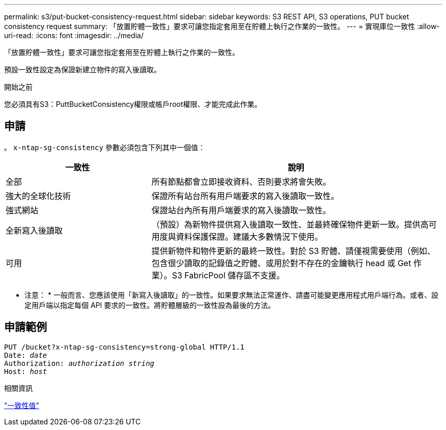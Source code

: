 ---
permalink: s3/put-bucket-consistency-request.html 
sidebar: sidebar 
keywords: S3 REST API, S3 operations, PUT bucket consistency request 
summary: 「放置貯體一致性」要求可讓您指定套用至在貯體上執行之作業的一致性。 
---
= 實現庫位一致性
:allow-uri-read: 
:icons: font
:imagesdir: ../media/


[role="lead"]
「放置貯體一致性」要求可讓您指定套用至在貯體上執行之作業的一致性。

預設一致性設定為保證新建立物件的寫入後讀取。

.開始之前
您必須具有S3：PuttBucketConsistency權限或帳戶root權限、才能完成此作業。



== 申請

。 `x-ntap-sg-consistency` 參數必須包含下列其中一個值：

[cols="1a,2a"]
|===
| 一致性 | 說明 


 a| 
全部
 a| 
所有節點都會立即接收資料、否則要求將會失敗。



 a| 
強大的全球化技術
 a| 
保證所有站台所有用戶端要求的寫入後讀取一致性。



 a| 
強式網站
 a| 
保證站台內所有用戶端要求的寫入後讀取一致性。



 a| 
全新寫入後讀取
 a| 
（預設）為新物件提供寫入後讀取一致性、並最終確保物件更新一致。提供高可用度與資料保護保證。建議大多數情況下使用。



 a| 
可用
 a| 
提供新物件和物件更新的最終一致性。對於 S3 貯體、請僅視需要使用（例如、包含很少讀取的記錄值之貯體、或用於對不存在的金鑰執行 head 或 Get 作業）。S3 FabricPool 儲存區不支援。

|===
* 注意： * 一般而言、您應該使用「新寫入後讀取」的一致性。如果要求無法正常運作、請盡可能變更應用程式用戶端行為。或者、設定用戶端以指定每個 API 要求的一致性。將貯體層級的一致性設為最後的方法。



== 申請範例

[listing, subs="specialcharacters,quotes"]
----
PUT /bucket?x-ntap-sg-consistency=strong-global HTTP/1.1
Date: _date_
Authorization: _authorization string_
Host: _host_
----
.相關資訊
link:consistency-controls.html["一致性值"]
